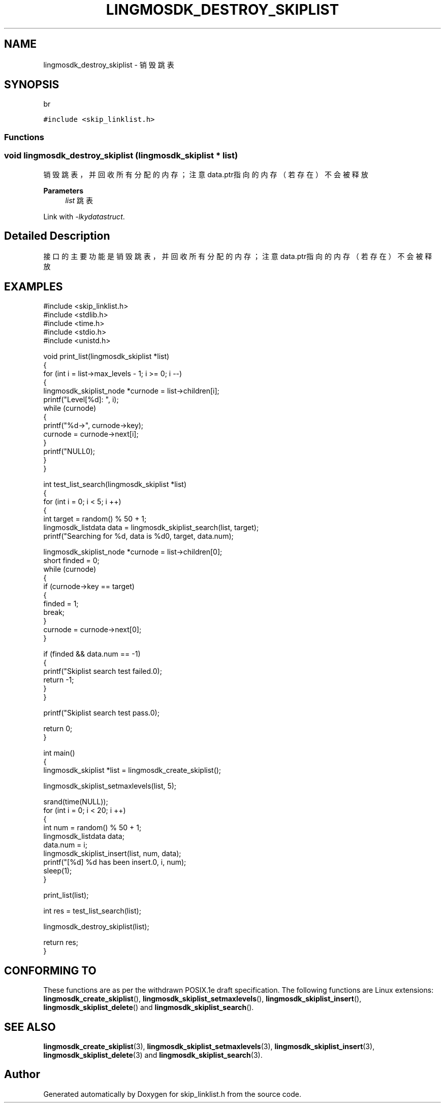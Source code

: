 .TH "LINGMOSDK_DESTROY_SKIPLIST" 3 "Fri Sep 22 2023" "My Project" \" -*- nroff -*-
.ad l
.nh
.SH NAME
lingmosdk_destroy_skiplist \- 销毁跳表  

.SH SYNOPSIS
br
.PP
\fC#include <skip_linklist\&.h>\fP
.br

.SS "Functions"
.SS "void lingmosdk_destroy_skiplist (\fBlingmosdk_skiplist\fP * list)"

.PP
销毁跳表，并回收所有分配的内存；注意data\&.ptr指向的内存（若存在）不会被释放 
.PP
\fBParameters\fP
.RS 4
\fIlist\fP 跳表 
.RE
.PP
Link with \fI\-lkydatastruct\fP.
.SH "Detailed Description"
.PP 
接口的主要功能是销毁跳表，并回收所有分配的内存；注意data\&.ptr指向的内存（若存在）不会被释放
.SH EXAMPLES
.EX
#include <skip_linklist.h>
#include <stdlib.h>
#include <time.h>
#include <stdio.h>
#include <unistd.h>

void print_list(lingmosdk_skiplist *list)
{
    for (int i = list->max_levels - 1; i >= 0; i --)
    {
        lingmosdk_skiplist_node *curnode = list->children[i];
        printf("Level[%d]: ", i);
        while (curnode)
        {
            printf("%d->", curnode->key);
            curnode = curnode->next[i];
        }
        printf("NULL\n");
    }
}

int test_list_search(lingmosdk_skiplist *list)
{
    for (int i = 0; i < 5; i ++)
    {
        int target = random() % 50 + 1;
        lingmosdk_listdata data = lingmosdk_skiplist_search(list, target);
        printf("Searching for %d, data is %d\n", target, data.num);

        lingmosdk_skiplist_node *curnode = list->children[0];
        short finded = 0;
        while (curnode)
        {
            if (curnode->key == target)
            {
                finded = 1;
                break;
            }
            curnode = curnode->next[0];
        }
        
        if (finded && data.num == -1)
        {
            printf("Skiplist search test failed.\n");
            return -1;
        }
    }

    printf("Skiplist search test pass.\n");

    return 0;
}

int main()
{
    lingmosdk_skiplist *list = lingmosdk_create_skiplist();

    lingmosdk_skiplist_setmaxlevels(list, 5);
    
    srand(time(NULL));
    for (int i = 0; i < 20; i ++)
    {
        int num = random() % 50 + 1;
        lingmosdk_listdata data;
        data.num = i;
        lingmosdk_skiplist_insert(list, num, data);
        printf("[%d] %d has been insert.\n", i, num);
        sleep(1);
    }
    
    print_list(list);

    int res = test_list_search(list);

    lingmosdk_destroy_skiplist(list);

    return res;
}
.SH "CONFORMING TO"
These functions are as per the withdrawn POSIX.1e draft specification.
The following functions are Linux extensions:
.BR lingmosdk_create_skiplist (),
.BR lingmosdk_skiplist_setmaxlevels (),
.BR lingmosdk_skiplist_insert (),
.BR lingmosdk_skiplist_delete ()
and
.BR lingmosdk_skiplist_search ().
.SH "SEE ALSO"
.BR lingmosdk_create_skiplist (3),
.BR lingmosdk_skiplist_setmaxlevels (3),
.BR lingmosdk_skiplist_insert (3),
.BR lingmosdk_skiplist_delete (3)
and
.BR lingmosdk_skiplist_search (3).

.SH "Author"
.PP 
Generated automatically by Doxygen for skip_linklist.h  from the source code\&.
